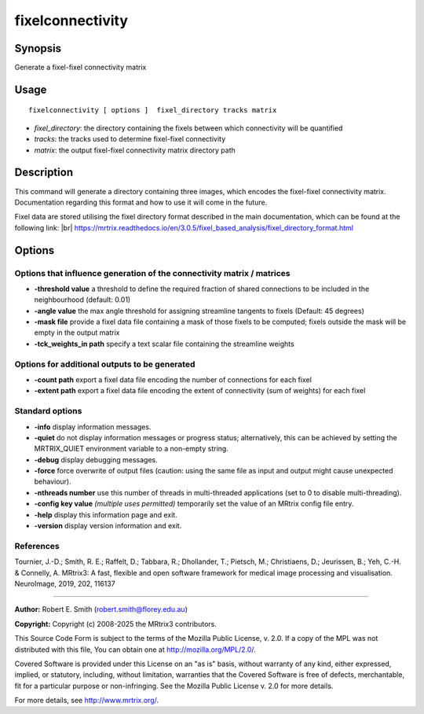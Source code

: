 .. _fixelconnectivity:

fixelconnectivity
===================

Synopsis
--------

Generate a fixel-fixel connectivity matrix

Usage
--------

::

    fixelconnectivity [ options ]  fixel_directory tracks matrix

-  *fixel_directory*: the directory containing the fixels between which connectivity will be quantified
-  *tracks*: the tracks used to determine fixel-fixel connectivity
-  *matrix*: the output fixel-fixel connectivity matrix directory path

Description
-----------

This command will generate a directory containing three images, which encodes the fixel-fixel connectivity matrix. Documentation regarding this format and how to use it will come in the future.

Fixel data are stored utilising the fixel directory format described in the main documentation, which can be found at the following link:  |br|
https://mrtrix.readthedocs.io/en/3.0.5/fixel_based_analysis/fixel_directory_format.html

Options
-------

Options that influence generation of the connectivity matrix / matrices
^^^^^^^^^^^^^^^^^^^^^^^^^^^^^^^^^^^^^^^^^^^^^^^^^^^^^^^^^^^^^^^^^^^^^^^

-  **-threshold value** a threshold to define the required fraction of shared connections to be included in the neighbourhood (default: 0.01)

-  **-angle value** the max angle threshold for assigning streamline tangents to fixels (Default: 45 degrees)

-  **-mask file** provide a fixel data file containing a mask of those fixels to be computed; fixels outside the mask will be empty in the output matrix

-  **-tck_weights_in path** specify a text scalar file containing the streamline weights

Options for additional outputs to be generated
^^^^^^^^^^^^^^^^^^^^^^^^^^^^^^^^^^^^^^^^^^^^^^

-  **-count path** export a fixel data file encoding the number of connections for each fixel

-  **-extent path** export a fixel data file encoding the extent of connectivity (sum of weights) for each fixel

Standard options
^^^^^^^^^^^^^^^^

-  **-info** display information messages.

-  **-quiet** do not display information messages or progress status; alternatively, this can be achieved by setting the MRTRIX_QUIET environment variable to a non-empty string.

-  **-debug** display debugging messages.

-  **-force** force overwrite of output files (caution: using the same file as input and output might cause unexpected behaviour).

-  **-nthreads number** use this number of threads in multi-threaded applications (set to 0 to disable multi-threading).

-  **-config key value** *(multiple uses permitted)* temporarily set the value of an MRtrix config file entry.

-  **-help** display this information page and exit.

-  **-version** display version information and exit.

References
^^^^^^^^^^

Tournier, J.-D.; Smith, R. E.; Raffelt, D.; Tabbara, R.; Dhollander, T.; Pietsch, M.; Christiaens, D.; Jeurissen, B.; Yeh, C.-H. & Connelly, A. MRtrix3: A fast, flexible and open software framework for medical image processing and visualisation. NeuroImage, 2019, 202, 116137

--------------



**Author:** Robert E. Smith (robert.smith@florey.edu.au)

**Copyright:** Copyright (c) 2008-2025 the MRtrix3 contributors.

This Source Code Form is subject to the terms of the Mozilla Public
License, v. 2.0. If a copy of the MPL was not distributed with this
file, You can obtain one at http://mozilla.org/MPL/2.0/.

Covered Software is provided under this License on an "as is"
basis, without warranty of any kind, either expressed, implied, or
statutory, including, without limitation, warranties that the
Covered Software is free of defects, merchantable, fit for a
particular purpose or non-infringing.
See the Mozilla Public License v. 2.0 for more details.

For more details, see http://www.mrtrix.org/.


